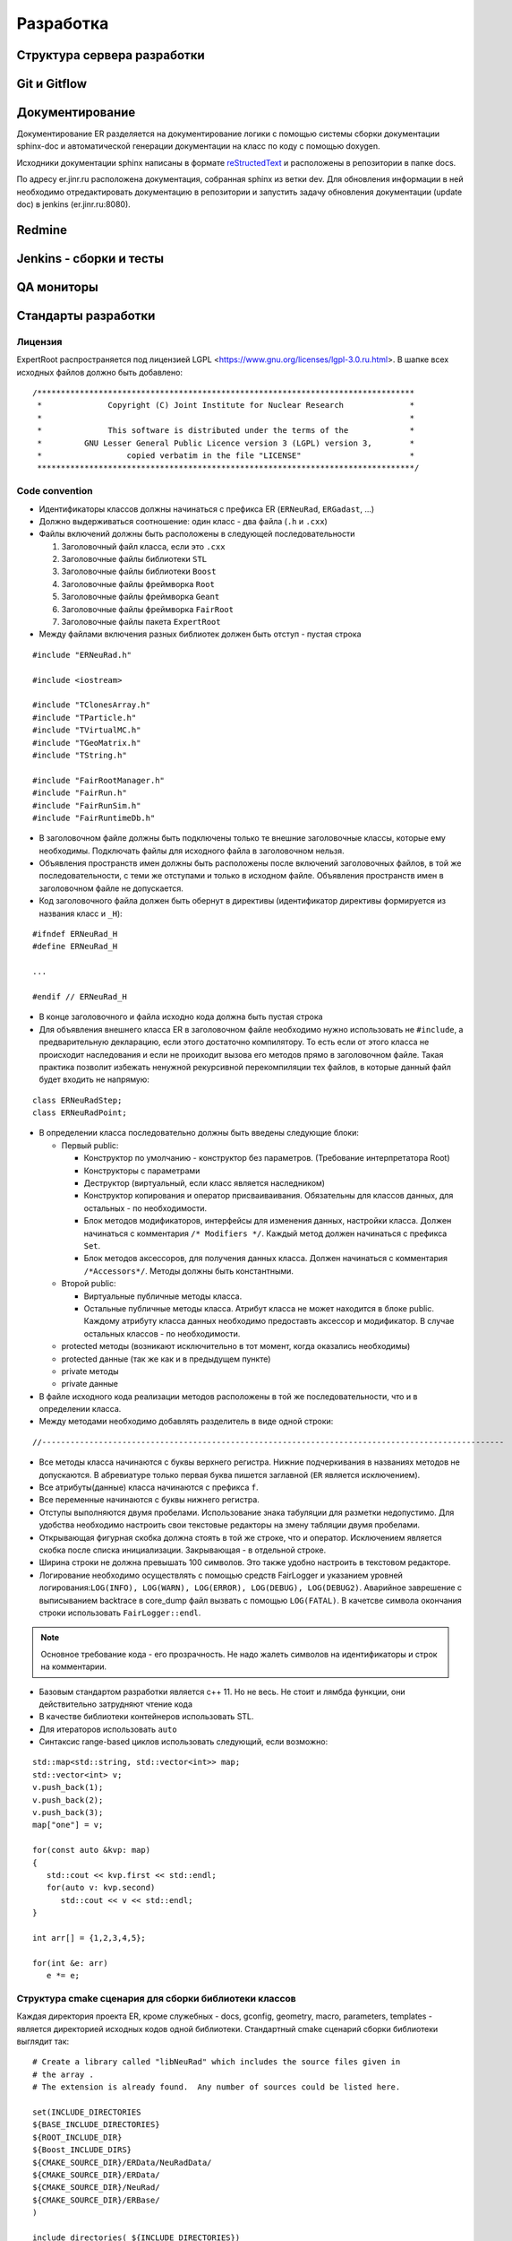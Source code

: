 Разработка
==========

Структура сервера разработки
----------------------------

Git и Gitflow
-------------

Документирование
----------------

Документирование ER разделяется на документирование логики с помощью системы сборки документации sphinx-doc и автоматической генерации документации на класс по коду с помощью doxygen.

Исходники документации sphinx написаны в формате
`reStructedText <http://www.sphinx-doc.org/en/1.5.1/rest.html>`_ и расположены в репозитории в папке docs.

По адресу er.jinr.ru расположена документация, собранная sphinx из ветки dev. Для обновления
информации в ней необходимо отредактировать документацию в репозитории и запустить задачу обновления документации (update doc) в jenkins (er.jinr.ru:8080).

Redmine
-------

Jenkins - сборки и тесты
------------------------

QA мониторы
-----------

Стандарты разработки
--------------------

Лицензия
~~~~~~~~

ExpertRoot распространяется под лицензией LGPL <https://www.gnu.org/licenses/lgpl-3.0.ru.html>.
В шапке всех исходных файлов должно быть добавлено:

::

  /********************************************************************************
   *              Copyright (C) Joint Institute for Nuclear Research              *
   *                                                                              *
   *              This software is distributed under the terms of the             *
   *         GNU Lesser General Public Licence version 3 (LGPL) version 3,        *
   *                  copied verbatim in the file "LICENSE"                       *
   ********************************************************************************/


Code convention
~~~~~~~~~~~~~~~

* Идентификаторы классов должны начинаться с префикса ER (``ERNeuRad``, ``ERGadast``, ...)
* Должно выдерживаться соотношение: один класс - два файла (``.h`` и ``.cxx``)
* Файлы включений должны быть расположены в следующей последовательности

  1. Заголовочный файл класса, если это ``.cxx``
  2. Заголовочные файлы библиотеки ``STL``
  3. Заголовочные файлы библиотеки ``Boost``
  4. Заголовочные файлы фреймворка ``Root``
  5. Заголовочные файлы фреймворка ``Geant``
  6. Заголовочные файлы фреймворка ``FairRoot``
  7. Заголовочные файлы пакета ``ExpertRoot``

* Между файлами включения разных библиотек должен быть отступ - пустая строка

::

  #include "ERNeuRad.h"

  #include <iostream>

  #include "TClonesArray.h"
  #include "TParticle.h"
  #include "TVirtualMC.h"
  #include "TGeoMatrix.h"
  #include "TString.h"

  #include "FairRootManager.h"
  #include "FairRun.h"
  #include "FairRunSim.h"
  #include "FairRuntimeDb.h"

* В заголовочном файле должны быть подключены только те внешние заголовочные классы, которые ему необходимы. Подключать файлы для исходного файла в заголовочном нельзя.
* Объявления пространств имен должны быть расположены после включений заголовочных файлов, в той же последовательности, с теми же отступами и только в исходном файле. Объявления пространств имен в заголовочном файле не допускается.
* Код заголовочного файла должен быть обернут в директивы (идентификатор директивы формируется из названия класс и ``_H``):

::

  #ifndef ERNeuRad_H
  #define ERNeuRad_H

  ...

  #endif // ERNeuRad_H

* В конце заголовочного и файла исходно кода должна быть пустая строка
* Для объявления внешнего класса ER в заголовочном файле необходимо нужно использовать не ``#include``, а предварительную декларацию, если этого достаточно компилятору. То есть если от этого класса не происходит наследования и если не проиходит вызова его методов прямо в заголовочном файле. Такая практика позволит избежать ненужной рекурсивной перекомпиляции тех файлов, в которые данный файл будет входить не напрямую:

::

  class ERNeuRadStep;
  class ERNeuRadPoint;

* В определении класса последовательно должны быть введены следующие блоки:

  * Первый public:

    * Конструктор по умолчанию - конструктор без параметров. (Требование интерпретатора Root)
    * Конструкторы с параметрами
    * Деструктор (виртуальный, если класс является наследником)
    * Конструктор копирования и оператор присваиваивания. Обязательны для классов данных, для остальных - по необходимости.
    * Блок методов модификаторов, интерфейсы для изменения данных, настройки класса. Должен начинаться с комментария ``/* Modifiers */``. Каждый метод должен начинаться с префикса ``Set``.
    * Блок методов аксессоров, для получения данных класса. Должен начинаться с комментария ``/*Accessors*/``. Методы должны быть константными.

  * Второй public:

    * Виртуальные публичные методы класса.
    * Остальные публичные методы класса. Атрибут класса не может находится в блоке public. Каждому атрибуту класса данных необходимо предоставть аксессор и модификатор. В случае остальных классов - по необходимости.
  * protected методы (возникают исключительно в тот момент, когда оказались необходимы)
  * protected данные (так же как и в предыдущем пункте)
  * private методы
  * private данные

* В файле исходного кода реализации методов расположены в той же последовательности, что и в определении класса.

* Между методами необходимо добавлять разделитель в виде одной строки:

::

  //--------------------------------------------------------------------------------------------------

* Все методы класса начинаются с буквы верхнего регистра. Нижние подчеркивания в названиях методов не допускаются. В абревиатуре только первая буква пишется заглавной (``ER`` является исключением).
* Все атрибуты(данные) класса начинаются с префикса ``f``.
* Все переменные начинаются с буквы нижнего регистра.
* Отступы выполняются двумя пробелами. Использование знака табуляции для разметки недопустимо. Для удобства необходимо настроить свои текстовые редакторы на змену табляции двумя пробелами.
* Открывающая фигурная скобка должна стоять в той же строке, что и оператор. Исключением является скобка после списка инициализации. Закрывающая - в отдельной строке.
* Ширина строки не должна превышать 100 символов. Это также удобно настроить в текстовом редакторе.
* Логирование необходимо осуществлять с помощью средств FairLogger и указанием уровней логирования:``LOG(INFO), LOG(WARN), LOG(ERROR), LOG(DEBUG), LOG(DEBUG2)``. Аварийное заврешение c выписыванием backtrace в core_dump файл вызвать с помощью ``LOG(FATAL)``. В качетсве символа окончания строки использовать ``FairLogger::endl``.

.. note::
  Основное требование кода - его прозрачность. Не надо жалеть символов на идентификаторы и строк на комментарии.

* Базовым стандартом разработки является с++ 11. Но не весь. Не стоит и лямбда функции, они действительно затрудняют чтение кода
* В качестве библиотеки контейнеров использовать STL.
* Для итераторов использовать ``auto``
* Синтаксис range-based циклов использовать следующий, если возможно:

::

  std::map<std::string, std::vector<int>> map;
  std::vector<int> v;
  v.push_back(1);
  v.push_back(2);
  v.push_back(3);
  map["one"] = v;

  for(const auto &kvp: map)
  {
     std::cout << kvp.first << std::endl;
     for(auto v: kvp.second)
        std::cout << v << std::endl;
  }

  int arr[] = {1,2,3,4,5};

  for(int &e: arr)
     e *= e;

.. _cmake_struct:

Структура cmake сценария для сборки библиотеки классов
~~~~~~~~~~~~~~~~~~~~~~~~~~~~~~~~~~~~~~~~~~~~~~~~~~~~~~

Каждая директория проекта ER, кроме служебных - docs, gconfig, geometry, macro, parameters, templates - является директорией исходных кодов одной библиотеки. Стандартный cmake сценарий сборки библиотеки выглядит так:

::

  # Create a library called "libNeuRad" which includes the source files given in
  # the array .
  # The extension is already found.  Any number of sources could be listed here.

  set(INCLUDE_DIRECTORIES
  ${BASE_INCLUDE_DIRECTORIES}
  ${ROOT_INCLUDE_DIR}
  ${Boost_INCLUDE_DIRS}
  ${CMAKE_SOURCE_DIR}/ERData/NeuRadData/
  ${CMAKE_SOURCE_DIR}/ERData/
  ${CMAKE_SOURCE_DIR}/NeuRad/
  ${CMAKE_SOURCE_DIR}/ERBase/
  )

  include_directories( ${INCLUDE_DIRECTORIES})

  set(LINK_DIRECTORIES
  ${BASE_LINK_DIRECTORIES}
  ${FAIRROOT_LIBRARY_DIR}

  )

  link_directories( ${LINK_DIRECTORIES})

  set(SRCS
    ERNeuRad.cxx
    ERNeuRadDigitizer.cxx
    ERNeuRadContFact.cxx
    ERNeuRadDigiPar.cxx
    ERNeuRadGeoPar.cxx
    ERNeuRadSetup.cxx
    ERNeuRadHitFinder.cxx
    ERNeuRadHitFinderMF.cxx
    ERNeuRadHitFinderWBT.cxx
    ERNeuRadMatcher.cxx
  )

  # fill list of header files from list of source files
  # by exchanging the file extension
  CHANGE_FILE_EXTENSION(*.cxx *.h HEADERS "${SRCS}")

  Set(LINKDEF ERNeuRadLinkDef.h)
  Set(LIBRARY_NAME NeuRad)
  Set(DEPENDENCIES ERBase ERData Base Core Geom)

  GENERATE_LIBRARY()

Для использования библиотеки в макросах ROOT ее нужно собрать с помощью `специального инструмента и процедуры сборки. <https://root.cern.ch/root/htmldoc/guides/users-guide/AddingaClass.html>`_ Данный процесс автоматизирован с помощью функции ``GENERATE_LIBRARY()``, которая находится в cmake модулях пакета ``FAIRroot``.

Сценарий начинается с инициализации списка директорий include файлов:

::

  set(INCLUDE_DIRECTORIES
  ${BASE_INCLUDE_DIRECTORIES}
  ${ROOT_INCLUDE_DIR}
  ${Boost_INCLUDE_DIRS}
  ${CMAKE_SOURCE_DIR}/ERData/NeuRadData/
  ${CMAKE_SOURCE_DIR}/ERData/
  ${CMAKE_SOURCE_DIR}/NeuRad/
  ${CMAKE_SOURCE_DIR}/ERBase/
  )

  include_directories( ${INCLUDE_DIRECTORIES})

Переменные ``BASE_INCLUDE_DIRECTORIES, ROOT_INCLUDE_DIR, Boost_INCLUDE_DIRS`` определены в корневом cmake сценарии проекта и модулях, отвечающих за поиск соответствующих пакетов в системе. Например
``~/fair_install/fairroot_inst/share/fairbase/cmake/modules/FindROOT.cmake``.

Далее инициализируется список директорий с библиотеками для линковки.

::

  set(LINK_DIRECTORIES
  ${BASE_LINK_DIRECTORIES}
  ${FAIRROOT_LIBRARY_DIR}

  )

  link_directories(${LINK_DIRECTORIES})

Далее инициализуется список исходников, которые будут включены в библиотеку.

::

  set(SRCS
    ERNeuRad.cxx
    ERNeuRadDigitizer.cxx
    ERNeuRadContFact.cxx
    ERNeuRadDigiPar.cxx
    ERNeuRadGeoPar.cxx
    ERNeuRadSetup.cxx
    ERNeuRadHitFinder.cxx
    ERNeuRadHitFinderMF.cxx
    ERNeuRadHitFinderWBT.cxx
    ERNeuRadMatcher.cxx
  )

  # fill list of header files from list of source files
  # by exchanging the file extension
  CHANGE_FILE_EXTENSION(*.cxx *.h HEADERS "${SRCS}")

Назначается LinkDef файл, имя библиотеки и список библиотек для линковки.

::

  Set(LINKDEF ERNeuRadLinkDef.h)
  Set(LIBRARY_NAME NeuRad)
  Set(DEPENDENCIES ERBase ERData Base Core Geom)

Вызывается функция ``GENERATE_LIBRARY()``.

::

  GENERATE_LIBRARY()
